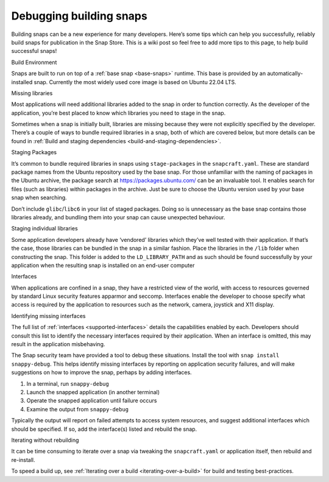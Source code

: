 .. 6274.md

.. _debugging-building-snaps:

Debugging building snaps
========================

Building snaps can be a new experience for many developers. Here’s some tips which can help you successfully, reliably build snaps for publication in the Snap Store. This is a wiki post so feel free to add more tips to this page, to help build successful snaps!

.. raw:: html

   <h2 id="debugging-building-snaps-heading--build-environment">

Build Environment

.. raw:: html

   </h2>

Snaps are built to run on top of a :ref:`base snap <base-snaps>` runtime. This base is provided by an automatically-installed snap. Currently the most widely used core image is based on Ubuntu 22.04 LTS.

.. raw:: html

   <h2 id="debugging-building-snaps-heading--missing-libraries">

Missing libraries

.. raw:: html

   </h2>

Most applications will need additional libraries added to the snap in order to function correctly. As the developer of the application, you’re best placed to know which libraries you need to stage in the snap.

Sometimes when a snap is initially built, libraries are missing because they were not explicitly specified by the developer. There’s a couple of ways to bundle required libraries in a snap, both of which are covered below, but more details can be found in :ref:`Build and staging dependencies <build-and-staging-dependencies>`.

.. raw:: html

   <h3 id="debugging-building-snaps-heading--staging-packages">

Staging Packages

.. raw:: html

   </h3>

It’s common to bundle required libraries in snaps using ``stage-packages`` in the ``snapcraft.yaml``. These are standard package names from the Ubuntu repository used by the base snap. For those unfamiliar with the naming of packages in the Ubuntu archive, the package search at https://packages.ubuntu.com/ can be an invaluable tool. It enables search for files (such as libraries) within packages in the archive. Just be sure to choose the Ubuntu version used by your base snap when searching.

Don’t include ``glibc``/``libc6`` in your list of staged packages. Doing so is unnecessary as the base snap contains those libraries already, and bundling them into your snap can cause unexpected behaviour.

.. raw:: html

   <h3 id="debugging-building-snaps-heading--staging-individual-libraries">

Staging individual libraries

.. raw:: html

   </h3>

Some application developers already have ‘vendored’ libraries which they’ve well tested with their application. If that’s the case, those libraries can be bundled in the snap in a similar fashion. Place the libraries in the ``/lib`` folder when constructing the snap. This folder is added to the ``LD_LIBRARY_PATH`` and as such should be found successfully by your application when the resulting snap is installed on an end-user computer

.. raw:: html

   <h2 id="debugging-building-snaps-heading--interfaces">

Interfaces

.. raw:: html

   </h2>

When applications are confined in a snap, they have a restricted view of the world, with access to resources governed by standard Linux security features apparmor and seccomp. Interfaces enable the developer to choose specify what access is required by the application to resources such as the network, camera, joystick and X11 display.

.. raw:: html

   <h3 id="debugging-building-snaps-heading--identifying-missing-interfaces">

Identifying missing interfaces

.. raw:: html

   </h3>

The full list of :ref:`interfaces <supported-interfaces>` details the capabilities enabled by each. Developers should consult this list to identify the necessary interfaces required by their application. When an interface is omitted, this may result in the application misbehaving.

The Snap security team have provided a tool to debug these situations. Install the tool with ``snap install snappy-debug``. This helps identify missing interfaces by reporting on application security failures, and will make suggestions on how to improve the snap, perhaps by adding interfaces.

1. In a terminal, run ``snappy-debug``
2. Launch the snapped application (in another terminal)
3. Operate the snapped application until failure occurs
4. Examine the output from ``snappy-debug``

Typically the output will report on failed attempts to access system resources, and suggest additional interfaces which should be specified. If so, add the interface(s) listed and rebuild the snap.

.. raw:: html

   <h2 id="debugging-building-snaps-heading--iterating-without-rebuilding">

Iterating without rebuilding

.. raw:: html

   </h2>

It can be time consuming to iterate over a snap via tweaking the ``snapcraft.yaml`` or application itself, then rebuild and re-install.

To speed a build up, see :ref:`Iterating over a build <iterating-over-a-build>` for build and testing best-practices.
